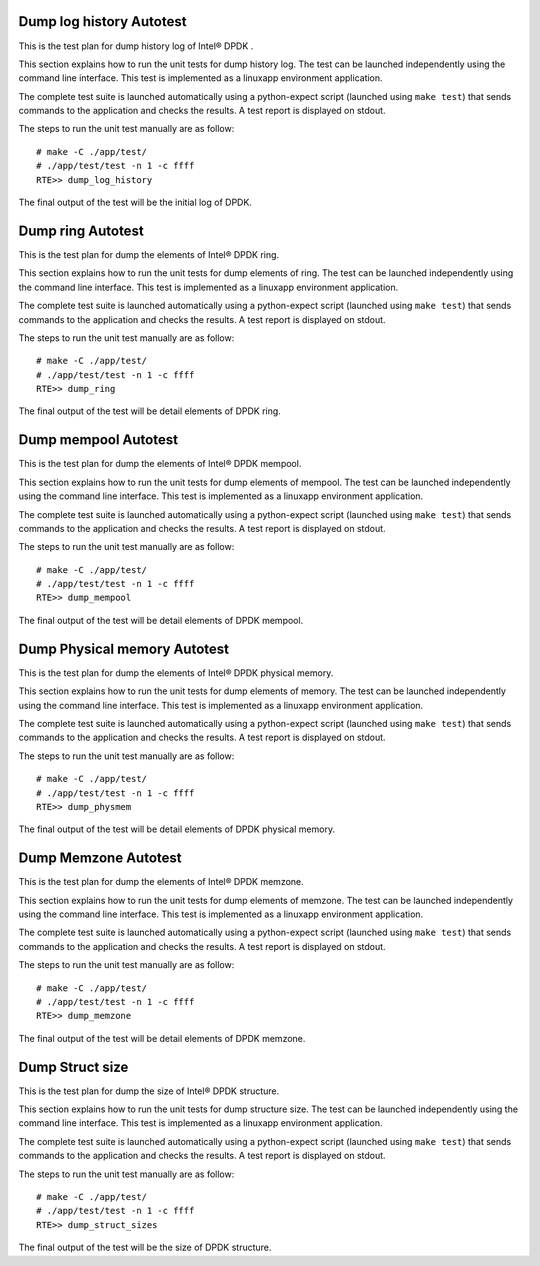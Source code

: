 .. Copyright (c) <2014>, Intel Corporation
   All rights reserved.
   
   Redistribution and use in source and binary forms, with or without
   modification, are permitted provided that the following conditions
   are met:
   
   - Redistributions of source code must retain the above copyright
     notice, this list of conditions and the following disclaimer.
   
   - Redistributions in binary form must reproduce the above copyright
     notice, this list of conditions and the following disclaimer in
     the documentation and/or other materials provided with the
     distribution.
   
   - Neither the name of Intel Corporation nor the names of its
     contributors may be used to endorse or promote products derived
     from this software without specific prior written permission.
   
   THIS SOFTWARE IS PROVIDED BY THE COPYRIGHT HOLDERS AND CONTRIBUTORS
   "AS IS" AND ANY EXPRESS OR IMPLIED WARRANTIES, INCLUDING, BUT NOT
   LIMITED TO, THE IMPLIED WARRANTIES OF MERCHANTABILITY AND FITNESS
   FOR A PARTICULAR PURPOSE ARE DISCLAIMED. IN NO EVENT SHALL THE
   COPYRIGHT OWNER OR CONTRIBUTORS BE LIABLE FOR ANY DIRECT, INDIRECT,
   INCIDENTAL, SPECIAL, EXEMPLARY, OR CONSEQUENTIAL DAMAGES
   (INCLUDING, BUT NOT LIMITED TO, PROCUREMENT OF SUBSTITUTE GOODS OR
   SERVICES; LOSS OF USE, DATA, OR PROFITS; OR BUSINESS INTERRUPTION)
   HOWEVER CAUSED AND ON ANY THEORY OF LIABILITY, WHETHER IN CONTRACT,
   STRICT LIABILITY, OR TORT (INCLUDING NEGLIGENCE OR OTHERWISE)
   ARISING IN ANY WAY OUT OF THE USE OF THIS SOFTWARE, EVEN IF ADVISED
   OF THE POSSIBILITY OF SUCH DAMAGE.

=========================
Dump log history Autotest
=========================

This is the test plan for dump history log of Intel® DPDK .

This section explains how to run the unit tests for dump history log. The test 
can be launched independently using the command line interface. 
This test is implemented as a linuxapp environment application.

The complete test suite is launched automatically using a python-expect
script (launched using ``make test``) that sends commands to
the application and checks the results. A test report is displayed on
stdout.

The steps to run the unit test manually are as follow::
  
  # make -C ./app/test/
  # ./app/test/test -n 1 -c ffff
  RTE>> dump_log_history

The final output of the test will be the initial log of DPDK.

==================
Dump ring Autotest
==================

This is the test plan for dump the elements of Intel® DPDK ring.

This section explains how to run the unit tests for dump elements of ring. 
The test can be launched independently using the command line interface. 
This test is implemented as a linuxapp environment application.

The complete test suite is launched automatically using a python-expect
script (launched using ``make test``) that sends commands to
the application and checks the results. A test report is displayed on
stdout.

The steps to run the unit test manually are as follow::
  
  # make -C ./app/test/
  # ./app/test/test -n 1 -c ffff
  RTE>> dump_ring

The final output of the test will be detail elements of DPDK ring.

=====================
Dump mempool Autotest
=====================

This is the test plan for dump the elements of Intel® DPDK mempool.

This section explains how to run the unit tests for dump elements of mempool.
The test can be launched independently using the command line interface. 
This test is implemented as a linuxapp environment application.

The complete test suite is launched automatically using a python-expect
script (launched using ``make test``) that sends commands to
the application and checks the results. A test report is displayed on
stdout.

The steps to run the unit test manually are as follow::
  
  # make -C ./app/test/
  # ./app/test/test -n 1 -c ffff
  RTE>> dump_mempool

The final output of the test will be detail elements of DPDK mempool.

=============================
Dump Physical memory Autotest
=============================

This is the test plan for dump the elements of Intel® DPDK physical memory.

This section explains how to run the unit tests for dump elements of memory.
The test can be launched independently using the command line interface. 
This test is implemented as a linuxapp environment application.

The complete test suite is launched automatically using a python-expect
script (launched using ``make test``) that sends commands to
the application and checks the results. A test report is displayed on
stdout.

The steps to run the unit test manually are as follow::
  
  # make -C ./app/test/
  # ./app/test/test -n 1 -c ffff
  RTE>> dump_physmem

The final output of the test will be detail elements of DPDK physical memory.

=====================
Dump Memzone Autotest
=====================

This is the test plan for dump the elements of Intel® DPDK memzone.

This section explains how to run the unit tests for dump elements of memzone.
The test can be launched independently using the command line interface. 
This test is implemented as a linuxapp environment application.

The complete test suite is launched automatically using a python-expect
script (launched using ``make test``) that sends commands to
the application and checks the results. A test report is displayed on
stdout.

The steps to run the unit test manually are as follow::
  
  # make -C ./app/test/
  # ./app/test/test -n 1 -c ffff
  RTE>> dump_memzone

The final output of the test will be detail elements of DPDK memzone.

================
Dump Struct size
================

This is the test plan for dump the size of Intel® DPDK structure.

This section explains how to run the unit tests for dump structure size.
The test can be launched independently using the command line interface. 
This test is implemented as a linuxapp environment application.

The complete test suite is launched automatically using a python-expect
script (launched using ``make test``) that sends commands to
the application and checks the results. A test report is displayed on
stdout.

The steps to run the unit test manually are as follow::
  
  # make -C ./app/test/
  # ./app/test/test -n 1 -c ffff
  RTE>> dump_struct_sizes

The final output of the test will be the size of DPDK structure.
